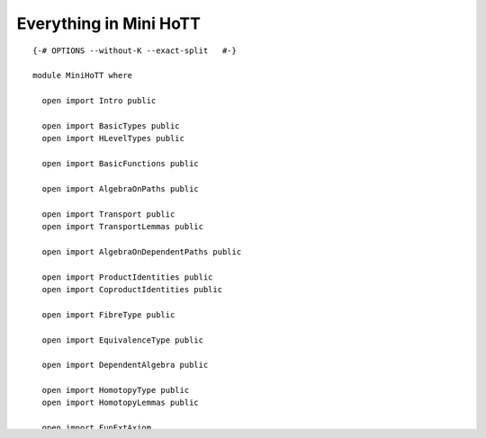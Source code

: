 Everything in Mini HoTT
-----------------------

::


   {-# OPTIONS --without-K --exact-split   #-}

   module MiniHoTT where

     open import Intro public

     open import BasicTypes public
     open import HLevelTypes public

     open import BasicFunctions public

     open import AlgebraOnPaths public

     open import Transport public
     open import TransportLemmas public

     open import AlgebraOnDependentPaths public

     open import ProductIdentities public
     open import CoproductIdentities public

     open import FibreType public

     open import EquivalenceType public

     open import DependentAlgebra public

     open import HomotopyType public
     open import HomotopyLemmas public

     open import FunExtAxiom
     open import FunExtTransport public
     open import FunExtTransportDependent public

     open import DecidableEquality public

     open import HalfAdjointType public

     open import QuasiinverseType public
     open import QuasiinverseLemmas public


     open import SigmaEquivalence public
     open import SigmaPreserves public
     open import PiPreserves public

     open import UnivalenceAxiom
     open import HLevelLemmas public
     open import HedbergLemmas public

     open import UnivalenceIdEquiv public
     open import UnivalenceLemmas public

     open import EquivalenceReasoning public
     open import UnivalenceTransport public
     open import TypesofMorphisms public
     open import NaturalType
     open import BasicEquivalences public
     open import Connectedness public

     open import TruncationType public

     {-
     open import Rewriting public
     open import CircleType public
     open import IntervalType public
     open import SuspensionType public

     open import SetTruncationType public
     open import IntegerType public
     open import QuotientType public
     open import RelationType public
     open import MonoidType public
     open import GroupType public
     open import FundamentalGroupType public
     -}

